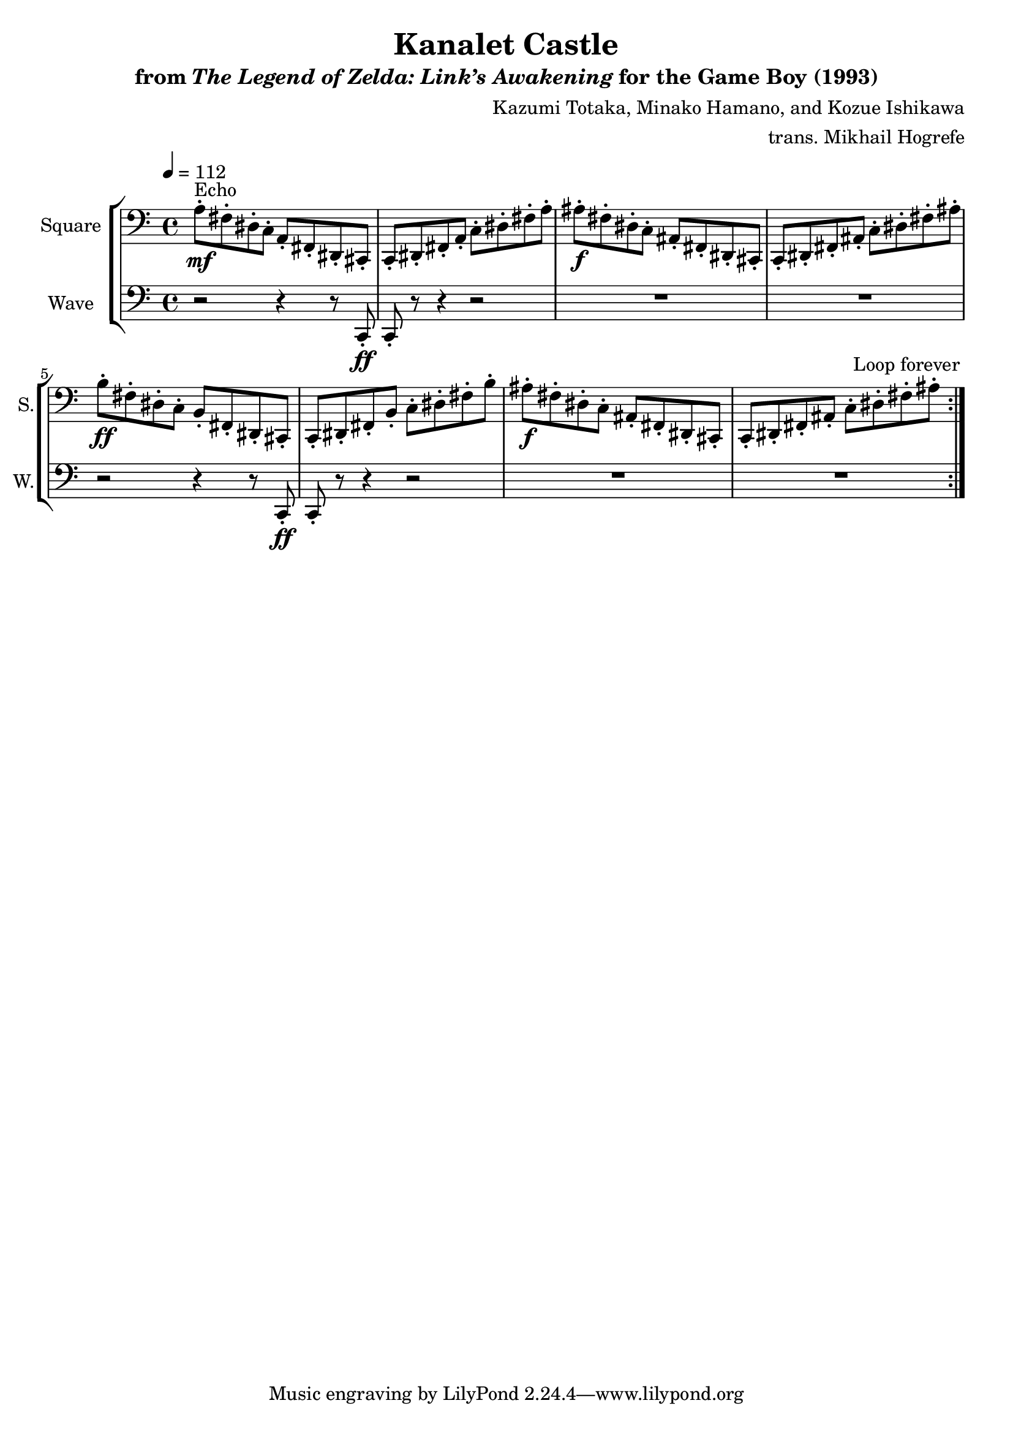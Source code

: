 \version "2.22.0"

smaller = {
    \set fontSize = #-3
    \override Stem #'length-fraction = #0.56
    \override Beam #'thickness = #0.2688
    \override Beam #'length-fraction = #0.56
}

\book {
    \header {
        title = "Kanalet Castle"
        subtitle = \markup { "from" {\italic "The Legend of Zelda: Link’s Awakening"} "for the Game Boy (1993)" }
        composer = "Kazumi Totaka, Minako Hamano, and Kozue Ishikawa"
        arranger = "trans. Mikhail Hogrefe"
    }

    \score {
        {
            \new StaffGroup <<
                \new Staff \relative c' {   
                    \set Staff.instrumentName = "Square"
                    \set Staff.shortInstrumentName = "S."   
\clef bass
\tempo 4 = 112
                        \repeat volta 2 {
a8-.\mf^\markup{Echo} fis-. dis-. c-. a-. fis-. dis-. cis-. |
c8-. dis-. fis-. a-. c-. dis-. fis-. a-. |
ais8-.\f fis-. dis-. c-. ais-. fis-. dis-. cis-. |
c8-. dis-. fis-. ais-. c-. dis-. fis-. ais-. |
b8-.\ff fis-. dis-. c-. b-. fis-. dis-. cis-. |
c8-. dis-. fis-. b-. c-. dis-. fis-. b-. |
ais8-.\f fis-. dis-. c-. ais-. fis-. dis-. cis-. |
c8-. dis-. fis-. ais-. c-. dis-. fis-. ais-. |
                        }
\once \override Score.RehearsalMark.self-alignment-X = #RIGHT
\mark \markup { \fontsize #-2 "Loop forever" }
                    }

                \new Staff \relative c, {
                    \set Staff.instrumentName = "Wave"
                    \set Staff.shortInstrumentName = "W."
\clef bass
r2 r4 r8 c-.\ff |
c8-. r r4 r2 |
R1*2 |
r2 r4 r8 c-.\ff |
c8-. r r4 r2 |
R1*2 |
                }
            >>
        }
        \layout {
            \context {
                \Staff
                \RemoveEmptyStaves
            }
            \context {
                \DrumStaff
                \RemoveEmptyStaves
            }
        }
    }
}
